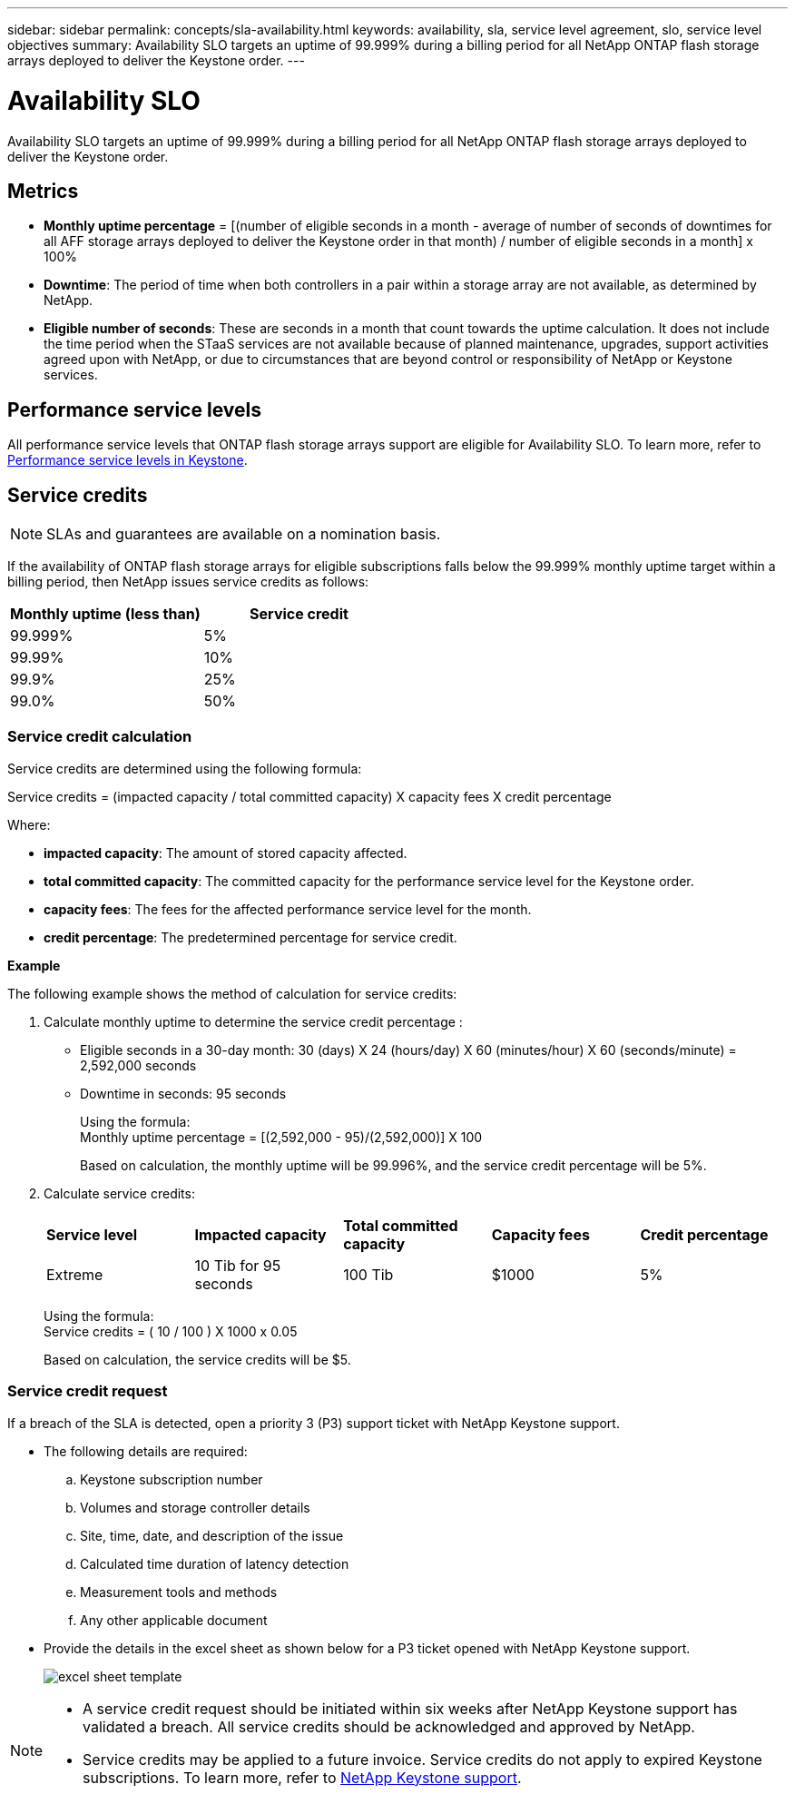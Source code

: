 ---
sidebar: sidebar
permalink: concepts/sla-availability.html
keywords: availability, sla, service level agreement, slo, service level objectives
summary: Availability SLO targets an uptime of 99.999% during a billing period for all NetApp ONTAP flash storage arrays deployed to deliver the Keystone order.
---

= Availability SLO 
:hardbreaks:
:nofooter:
:icons: font
:linkattrs:
:imagesdir: ../media/

[.lead]
Availability SLO targets an uptime of 99.999% during a billing period for all NetApp ONTAP flash storage arrays deployed to deliver the Keystone order.

== Metrics

* *Monthly uptime percentage* = [(number of eligible seconds in a month - average of number of seconds of downtimes for all AFF storage arrays deployed to deliver the Keystone order in that month) /  number of eligible seconds in a month] x 100%
* *Downtime*: The period of time when both controllers in a pair within a storage array are not available, as determined by NetApp.
* *Eligible number of seconds*: These are seconds in a month that count towards the uptime calculation. It does not include the time period when the STaaS services are not available because of planned maintenance, upgrades, support activities agreed upon with NetApp, or due to circumstances that are beyond control or responsibility of NetApp or Keystone services.

== Performance service levels
All performance service levels that ONTAP flash storage arrays support are eligible for Availability SLO. To learn more, refer to link:https://docs.netapp.com/us-en/keystone-staas/concepts/service-levels.html#service-levels-for-file-and-block-storage[Performance service levels in Keystone].

== Service credits

NOTE: SLAs and guarantees are available on a nomination basis.

If the availability of ONTAP flash storage arrays for eligible subscriptions falls below the 99.999% monthly uptime target within a billing period, then NetApp issues service credits as follows:

|===
|*Monthly uptime (less than)* |*Service credit*

a|99.999%
a|5%

a|99.99%
a|10%

a|99.9%
a|25%

a|99.0%
a|50%

|===

=== Service credit calculation
Service credits are determined using the following formula:

Service credits = (impacted capacity / total committed capacity) X capacity fees X credit percentage

Where:

* *impacted capacity*: The amount of stored capacity affected.
* *total committed capacity*: The committed capacity for the performance service level for the Keystone order.
* *capacity fees*: The fees for the affected performance service level for the month.
* *credit percentage*: The predetermined percentage for service credit.

*Example*

The following example shows the method of calculation for service credits:

. Calculate monthly uptime to determine the service credit percentage :
+
** Eligible seconds in a 30-day month: 30 (days) X 24 (hours/day) X 60 (minutes/hour) X 60 (seconds/minute) = 2,592,000 seconds
** Downtime in seconds: 95 seconds
+
Using the formula:
Monthly uptime percentage = [(2,592,000 - 95)/(2,592,000)] X 100 
+
Based on calculation, the monthly uptime will be 99.996%, and the service credit percentage will be 5%.
. Calculate service credits:
+
|===
|*Service level*|*Impacted capacity*|*Total committed capacity*|*Capacity fees*|*Credit percentage*
a|Extreme| 10 Tib for 95 seconds | 100 Tib | $1000 | 5%
|===
+
Using the formula:
Service credits = ( 10 / 100 ) X 1000 x 0.05
+
Based on calculation, the service credits will be $5.

=== Service credit request
If a breach of the SLA is detected, open a priority 3 (P3) support ticket with NetApp Keystone support.

** The following details are required:
.. Keystone subscription number
.. Volumes and storage controller details 
.. Site, time, date, and description of the issue 
.. Calculated time duration of latency detection
.. Measurement tools and methods
.. Any other applicable document
** Provide the details in the excel sheet as shown below for a P3 ticket opened with NetApp Keystone support.
+
image:sla-breach.png[excel sheet template]

[NOTE]
====
* A service credit request should be initiated within six weeks after NetApp Keystone support has validated a breach. All service credits should be acknowledged and approved by NetApp. 

* Service credits may be applied to a future invoice. Service credits do not apply to expired Keystone subscriptions. To learn more, refer to link:../concepts/gssc.html[NetApp Keystone support].
====

